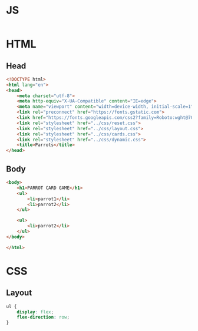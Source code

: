 #+AUTHOR: BuddhiLW
#+STARTUP: latexpreview
#+PROPERTY: header-args:js :tangle ../js/prompt-logic.js :mkdirp yes

* JS
#+begin_src js :tangle ../js/prompt-logic.js

#+end_src

* HTML

** Head
#+begin_src html :tangle ../html/index.html :mkdirp yes
  <!DOCTYPE html>
  <html lang="en">
  <head>
      <meta charset="utf-8">
      <meta http-equiv="X-UA-Compatible" content="IE=edge">
      <meta name="viewport" content="width=device-width, initial-scale=1">
      <link rel="preconnect" href="https://fonts.gstatic.com">
      <link href="https://fonts.googleapis.com/css2?family=Roboto:wght@700&display=swap" rel="stylesheet">
      <link rel="stylesheet" href="../css/reset.css">
      <link rel="stylesheet" href="../css/layout.css">
      <link rel="stylesheet" href="../css/cards.css">
      <link rel="stylesheet" href="../css/dynamic.css">
      <title>Parrots</title>
  </head>
#+end_src

** Body
#+begin_src html :tangle ../html/index.html :mkdirp yes
  <body>
      <h1>PARROT CARD GAME</h1>
      <ul>
          <li>parrot1</li>
          <li>parrot2</li>
      </ul>

      <ul>
          <li>parrot2</li>
      </ul>
  </body>

  </html>
#+end_src

* CSS
** Layout
#+begin_src css :tangle ../css/layout.css :mkdirp yes
  ul {
      display: flex;
      flex-direction: row;
  }
#+end_src
